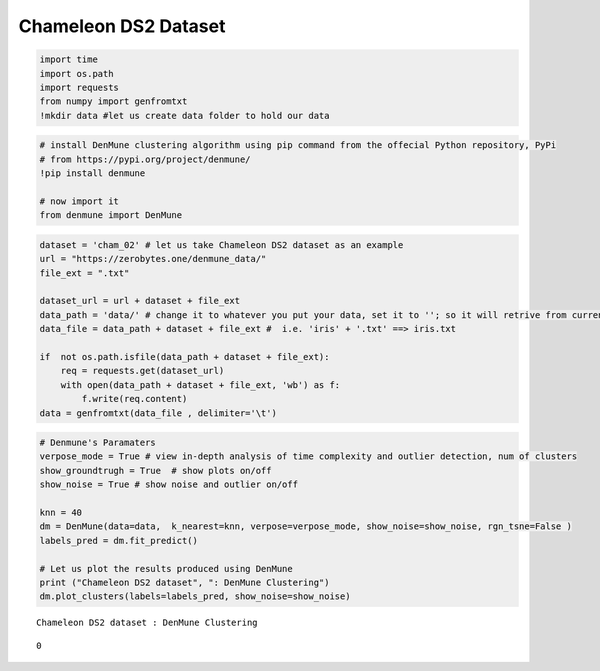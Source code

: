 Chameleon DS2 Dataset
======================

.. code:: ipython3

    import time
    import os.path
    import requests
    from numpy import genfromtxt
    !mkdir data #let us create data folder to hold our data

.. code:: ipython3

    # install DenMune clustering algorithm using pip command from the offecial Python repository, PyPi
    # from https://pypi.org/project/denmune/
    !pip install denmune
    
    # now import it
    from denmune import DenMune

.. code:: ipython3

    dataset = 'cham_02' # let us take Chameleon DS2 dataset as an example
    url = "https://zerobytes.one/denmune_data/"
    file_ext = ".txt"
    
    dataset_url = url + dataset + file_ext
    data_path = 'data/' # change it to whatever you put your data, set it to ''; so it will retrive from current folder
    data_file = data_path + dataset + file_ext #  i.e. 'iris' + '.txt' ==> iris.txt
    
    if  not os.path.isfile(data_path + dataset + file_ext):
        req = requests.get(dataset_url)
        with open(data_path + dataset + file_ext, 'wb') as f:
            f.write(req.content)
    data = genfromtxt(data_file , delimiter='\t') 

.. code:: ipython3

    # Denmune's Paramaters
    verpose_mode = True # view in-depth analysis of time complexity and outlier detection, num of clusters
    show_groundtrugh = True  # show plots on/off
    show_noise = True # show noise and outlier on/off
    
    knn = 40
    dm = DenMune(data=data,  k_nearest=knn, verpose=verpose_mode, show_noise=show_noise, rgn_tsne=False )
    labels_pred = dm.fit_predict()      
    
    # Let us plot the results produced using DenMune
    print ("Chameleon DS2 dataset", ": DenMune Clustering")
    dm.plot_clusters(labels=labels_pred, show_noise=show_noise)


.. parsed-literal::

    Chameleon DS2 dataset : DenMune Clustering



.. image:: datasets/cham_ds2/output_3_1.png




.. parsed-literal::

    0


